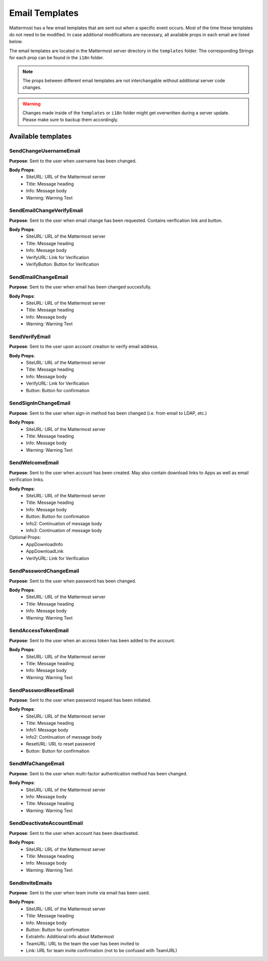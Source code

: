 Email Templates
===============

Mattermost has a few email templates that are sent out when a specific event occurs.
Most of the time these templates do not need to be modified.
In case additional modifications are necessary, all available props in each email are listed below.  

The email templates are located in the Mattermost server directory in the ``templates`` folder.
The corresponding Strings for each prop can be found in the ``i18n`` folder. 

.. note::
  The props between different email templates are not interchangable without additional server code changes.  

.. warning::
  Changes made inside of the ``templates`` or ``i18n`` folder might get overwritten during a server update. 
  Please make sure to backup them accordingly.


Available templates
-------------------


SendChangeUsernameEmail
~~~~~~~~~~~~~~~~~~~~~~~

**Purpose**:
Sent to the user when username has been changed.

**Body Props**:
 - SiteURL: URL of the Mattermost server
 - Title: Message heading
 - Info: Message body
 - Warning: Warning Text


SendEmailChangeVerifyEmail
~~~~~~~~~~~~~~~~~~~~~~~~~~

**Purpose**:
Sent to the user when email change has been requested. Contains verification link and button.

**Body Props**:
 - SiteURL: URL of the Mattermost server
 - Title: Message heading
 - Info: Message body
 - VerifyURL: Link for Verification
 - VerifyButton: Button for Verification


SendEmailChangeEmail
~~~~~~~~~~~~~~~~~~~~

**Purpose**:
Sent to the user when email has been changed succesfully.

**Body Props**:
 - SiteURL: URL of the Mattermost server
 - Title: Message heading
 - Info: Message body
 - Warning: Warning Text


SendVerifyEmail
~~~~~~~~~~~~~~~

**Purpose**:
Sent to the user upon account creation to verify email address.

**Body Props**:
 - SiteURL: URL of the Mattermost server
 - Title: Message heading
 - Info: Message body
 - VerifyURL: Link for Verification
 - Button: Button for confirmation


SendSignInChangeEmail
~~~~~~~~~~~~~~~~~~~~~

**Purpose**:
Sent to the user when sign-in method has been changed (i.e. from email to LDAP, etc.)

**Body Props**:
 - SiteURL: URL of the Mattermost server
 - Title: Message heading
 - Info: Message body
 - Warning: Warning Text


SendWelcomeEmail
~~~~~~~~~~~~~~~~

**Purpose**:
Sent to the user when account has been created. May also contain download links to Apps as well as email verification links.

**Body Props**:
 - SiteURL: URL of the Mattermost server
 - Title: Message heading
 - Info: Message body
 - Button: Button for confirmation
 - Info2: Continuation of message body
 - Info3: Continuation of message body

Optional Props:
 - AppDownloadInfo
 - AppDownloadLink
 - VerifyURL: Link for Verification


SendPasswordChangeEmail
~~~~~~~~~~~~~~~~~~~~~~~

**Purpose**:
Sent to the user when password has been changed.

**Body Props**:
 - SiteURL: URL of the Mattermost server
 - Title: Message heading
 - Info: Message body
 - Warning: Warning Text


SendAccessTokenEmail
~~~~~~~~~~~~~~~~~~~~

**Purpose**:
Sent to the user when an access token has been added to the account.

**Body Props**:
 - SiteURL: URL of the Mattermost server
 - Title: Message heading
 - Info: Message body
 - Warning: Warning Text


SendPasswordResetEmail
~~~~~~~~~~~~~~~~~~~~~~

**Purpose**:
Sent to the user when password request has been initiated.

**Body Props**:
 - SiteURL: URL of the Mattermost server
 - Title: Message heading
 - Info1: Message body
 - Info2: Continuation of message body
 - ResetURL: URL to reset password
 - Button: Button for confirmation


SendMfaChangeEmail
~~~~~~~~~~~~~~~~~~

**Purpose**:
Sent to the user when multi-factor authentication method has been changed.

**Body Props**:
 - SiteURL: URL of the Mattermost server
 - Info: Message body
 - Title: Message heading
 - Warning: Warning Text


SendDeactivateAccountEmail
~~~~~~~~~~~~~~~~~~~~~~~~~~

**Purpose**:
Sent to the user when account has been deactivated.

**Body Props**:
 - SiteURL: URL of the Mattermost server
 - Title: Message heading
 - Info: Message body
 - Warning: Warning Text


SendInviteEmails
~~~~~~~~~~~~~~~~

**Purpose**:
Sent to the user when team invite via email has been used.

**Body Props**:
 - SiteURL: URL of the Mattermost server
 - Title: Message heading
 - Info: Message body
 - Button: Button for confirmation
 - ExtraInfo: Additional info about Mattermost
 - TeamURL: URL to the team the user has been invited to
 - Link: URL for team invite confirmation (not to be confused with TeamURL)

